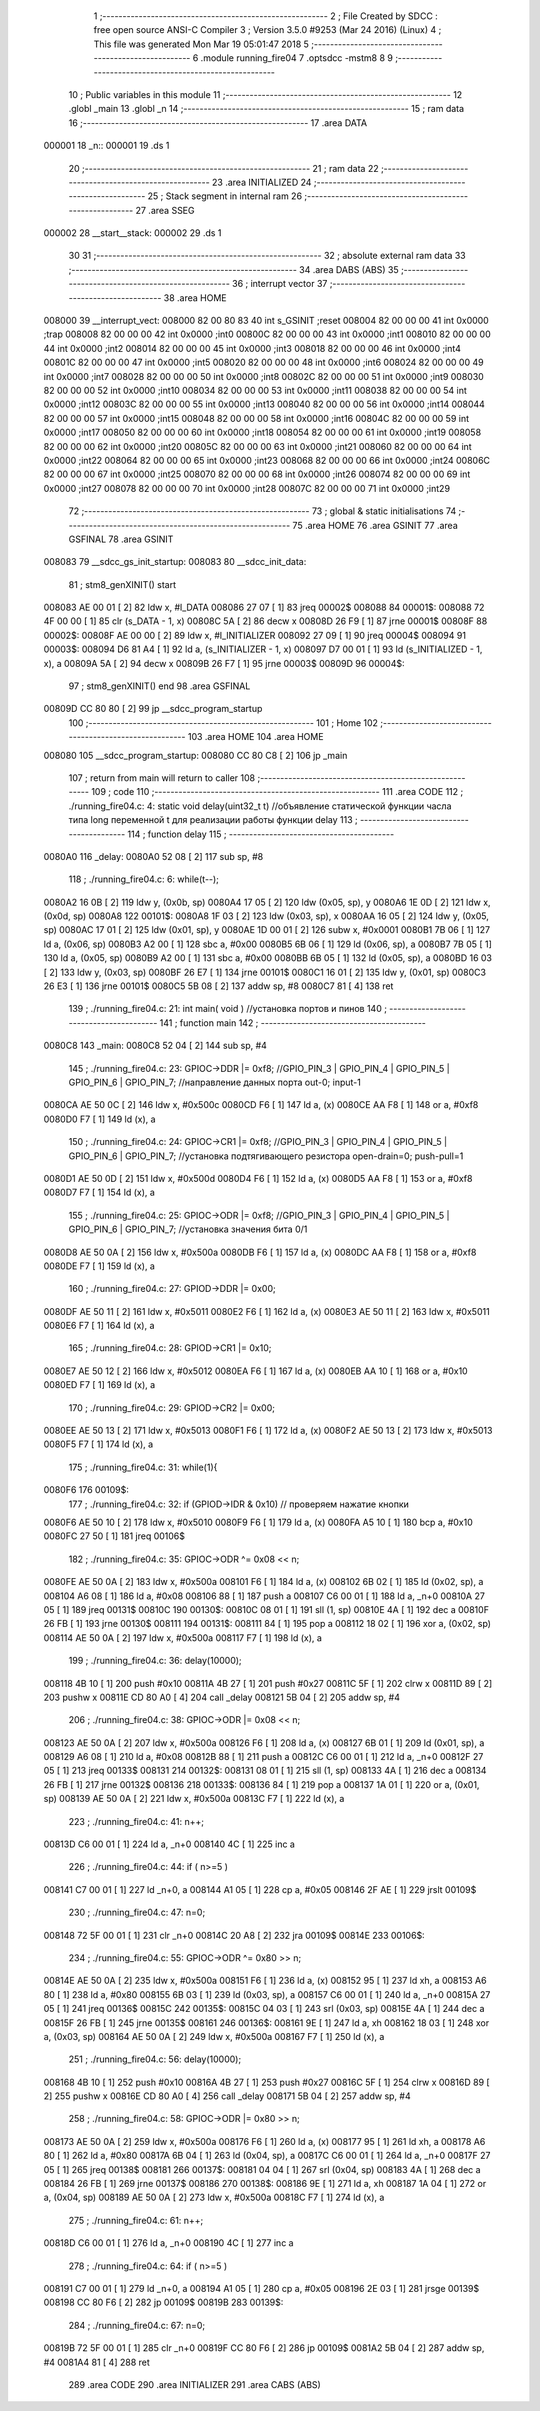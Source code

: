                                       1 ;--------------------------------------------------------
                                      2 ; File Created by SDCC : free open source ANSI-C Compiler
                                      3 ; Version 3.5.0 #9253 (Mar 24 2016) (Linux)
                                      4 ; This file was generated Mon Mar 19 05:01:47 2018
                                      5 ;--------------------------------------------------------
                                      6 	.module running_fire04
                                      7 	.optsdcc -mstm8
                                      8 	
                                      9 ;--------------------------------------------------------
                                     10 ; Public variables in this module
                                     11 ;--------------------------------------------------------
                                     12 	.globl _main
                                     13 	.globl _n
                                     14 ;--------------------------------------------------------
                                     15 ; ram data
                                     16 ;--------------------------------------------------------
                                     17 	.area DATA
      000001                         18 _n::
      000001                         19 	.ds 1
                                     20 ;--------------------------------------------------------
                                     21 ; ram data
                                     22 ;--------------------------------------------------------
                                     23 	.area INITIALIZED
                                     24 ;--------------------------------------------------------
                                     25 ; Stack segment in internal ram 
                                     26 ;--------------------------------------------------------
                                     27 	.area	SSEG
      000002                         28 __start__stack:
      000002                         29 	.ds	1
                                     30 
                                     31 ;--------------------------------------------------------
                                     32 ; absolute external ram data
                                     33 ;--------------------------------------------------------
                                     34 	.area DABS (ABS)
                                     35 ;--------------------------------------------------------
                                     36 ; interrupt vector 
                                     37 ;--------------------------------------------------------
                                     38 	.area HOME
      008000                         39 __interrupt_vect:
      008000 82 00 80 83             40 	int s_GSINIT ;reset
      008004 82 00 00 00             41 	int 0x0000 ;trap
      008008 82 00 00 00             42 	int 0x0000 ;int0
      00800C 82 00 00 00             43 	int 0x0000 ;int1
      008010 82 00 00 00             44 	int 0x0000 ;int2
      008014 82 00 00 00             45 	int 0x0000 ;int3
      008018 82 00 00 00             46 	int 0x0000 ;int4
      00801C 82 00 00 00             47 	int 0x0000 ;int5
      008020 82 00 00 00             48 	int 0x0000 ;int6
      008024 82 00 00 00             49 	int 0x0000 ;int7
      008028 82 00 00 00             50 	int 0x0000 ;int8
      00802C 82 00 00 00             51 	int 0x0000 ;int9
      008030 82 00 00 00             52 	int 0x0000 ;int10
      008034 82 00 00 00             53 	int 0x0000 ;int11
      008038 82 00 00 00             54 	int 0x0000 ;int12
      00803C 82 00 00 00             55 	int 0x0000 ;int13
      008040 82 00 00 00             56 	int 0x0000 ;int14
      008044 82 00 00 00             57 	int 0x0000 ;int15
      008048 82 00 00 00             58 	int 0x0000 ;int16
      00804C 82 00 00 00             59 	int 0x0000 ;int17
      008050 82 00 00 00             60 	int 0x0000 ;int18
      008054 82 00 00 00             61 	int 0x0000 ;int19
      008058 82 00 00 00             62 	int 0x0000 ;int20
      00805C 82 00 00 00             63 	int 0x0000 ;int21
      008060 82 00 00 00             64 	int 0x0000 ;int22
      008064 82 00 00 00             65 	int 0x0000 ;int23
      008068 82 00 00 00             66 	int 0x0000 ;int24
      00806C 82 00 00 00             67 	int 0x0000 ;int25
      008070 82 00 00 00             68 	int 0x0000 ;int26
      008074 82 00 00 00             69 	int 0x0000 ;int27
      008078 82 00 00 00             70 	int 0x0000 ;int28
      00807C 82 00 00 00             71 	int 0x0000 ;int29
                                     72 ;--------------------------------------------------------
                                     73 ; global & static initialisations
                                     74 ;--------------------------------------------------------
                                     75 	.area HOME
                                     76 	.area GSINIT
                                     77 	.area GSFINAL
                                     78 	.area GSINIT
      008083                         79 __sdcc_gs_init_startup:
      008083                         80 __sdcc_init_data:
                                     81 ; stm8_genXINIT() start
      008083 AE 00 01         [ 2]   82 	ldw x, #l_DATA
      008086 27 07            [ 1]   83 	jreq	00002$
      008088                         84 00001$:
      008088 72 4F 00 00      [ 1]   85 	clr (s_DATA - 1, x)
      00808C 5A               [ 2]   86 	decw x
      00808D 26 F9            [ 1]   87 	jrne	00001$
      00808F                         88 00002$:
      00808F AE 00 00         [ 2]   89 	ldw	x, #l_INITIALIZER
      008092 27 09            [ 1]   90 	jreq	00004$
      008094                         91 00003$:
      008094 D6 81 A4         [ 1]   92 	ld	a, (s_INITIALIZER - 1, x)
      008097 D7 00 01         [ 1]   93 	ld	(s_INITIALIZED - 1, x), a
      00809A 5A               [ 2]   94 	decw	x
      00809B 26 F7            [ 1]   95 	jrne	00003$
      00809D                         96 00004$:
                                     97 ; stm8_genXINIT() end
                                     98 	.area GSFINAL
      00809D CC 80 80         [ 2]   99 	jp	__sdcc_program_startup
                                    100 ;--------------------------------------------------------
                                    101 ; Home
                                    102 ;--------------------------------------------------------
                                    103 	.area HOME
                                    104 	.area HOME
      008080                        105 __sdcc_program_startup:
      008080 CC 80 C8         [ 2]  106 	jp	_main
                                    107 ;	return from main will return to caller
                                    108 ;--------------------------------------------------------
                                    109 ; code
                                    110 ;--------------------------------------------------------
                                    111 	.area CODE
                                    112 ;	./running_fire04.c: 4: static void delay(uint32_t t)  //объявление статической функции часла типа long переменной t для реализации работы функции delay
                                    113 ;	-----------------------------------------
                                    114 ;	 function delay
                                    115 ;	-----------------------------------------
      0080A0                        116 _delay:
      0080A0 52 08            [ 2]  117 	sub	sp, #8
                                    118 ;	./running_fire04.c: 6: while(t--);
      0080A2 16 0B            [ 2]  119 	ldw	y, (0x0b, sp)
      0080A4 17 05            [ 2]  120 	ldw	(0x05, sp), y
      0080A6 1E 0D            [ 2]  121 	ldw	x, (0x0d, sp)
      0080A8                        122 00101$:
      0080A8 1F 03            [ 2]  123 	ldw	(0x03, sp), x
      0080AA 16 05            [ 2]  124 	ldw	y, (0x05, sp)
      0080AC 17 01            [ 2]  125 	ldw	(0x01, sp), y
      0080AE 1D 00 01         [ 2]  126 	subw	x, #0x0001
      0080B1 7B 06            [ 1]  127 	ld	a, (0x06, sp)
      0080B3 A2 00            [ 1]  128 	sbc	a, #0x00
      0080B5 6B 06            [ 1]  129 	ld	(0x06, sp), a
      0080B7 7B 05            [ 1]  130 	ld	a, (0x05, sp)
      0080B9 A2 00            [ 1]  131 	sbc	a, #0x00
      0080BB 6B 05            [ 1]  132 	ld	(0x05, sp), a
      0080BD 16 03            [ 2]  133 	ldw	y, (0x03, sp)
      0080BF 26 E7            [ 1]  134 	jrne	00101$
      0080C1 16 01            [ 2]  135 	ldw	y, (0x01, sp)
      0080C3 26 E3            [ 1]  136 	jrne	00101$
      0080C5 5B 08            [ 2]  137 	addw	sp, #8
      0080C7 81               [ 4]  138 	ret
                                    139 ;	./running_fire04.c: 21: int main( void )    //установка портов и пинов
                                    140 ;	-----------------------------------------
                                    141 ;	 function main
                                    142 ;	-----------------------------------------
      0080C8                        143 _main:
      0080C8 52 04            [ 2]  144 	sub	sp, #4
                                    145 ;	./running_fire04.c: 23: GPIOC->DDR |= 0xf8;   //GPIO_PIN_3 | GPIO_PIN_4 | GPIO_PIN_5 | GPIO_PIN_6 | GPIO_PIN_7;	//направление данных порта out-0; input-1
      0080CA AE 50 0C         [ 2]  146 	ldw	x, #0x500c
      0080CD F6               [ 1]  147 	ld	a, (x)
      0080CE AA F8            [ 1]  148 	or	a, #0xf8
      0080D0 F7               [ 1]  149 	ld	(x), a
                                    150 ;	./running_fire04.c: 24: GPIOC->CR1 |= 0xf8;   //GPIO_PIN_3 | GPIO_PIN_4 | GPIO_PIN_5 | GPIO_PIN_6 | GPIO_PIN_7;	//установка подтягивающего резистора open-drain=0; push-pull=1
      0080D1 AE 50 0D         [ 2]  151 	ldw	x, #0x500d
      0080D4 F6               [ 1]  152 	ld	a, (x)
      0080D5 AA F8            [ 1]  153 	or	a, #0xf8
      0080D7 F7               [ 1]  154 	ld	(x), a
                                    155 ;	./running_fire04.c: 25: GPIOC->ODR |= 0xf8;   //GPIO_PIN_3 | GPIO_PIN_4 | GPIO_PIN_5 | GPIO_PIN_6 | GPIO_PIN_7;	//установка значения бита 0/1
      0080D8 AE 50 0A         [ 2]  156 	ldw	x, #0x500a
      0080DB F6               [ 1]  157 	ld	a, (x)
      0080DC AA F8            [ 1]  158 	or	a, #0xf8
      0080DE F7               [ 1]  159 	ld	(x), a
                                    160 ;	./running_fire04.c: 27: GPIOD->DDR |= 0x00;
      0080DF AE 50 11         [ 2]  161 	ldw	x, #0x5011
      0080E2 F6               [ 1]  162 	ld	a, (x)
      0080E3 AE 50 11         [ 2]  163 	ldw	x, #0x5011
      0080E6 F7               [ 1]  164 	ld	(x), a
                                    165 ;	./running_fire04.c: 28: GPIOD->CR1 |= 0x10;
      0080E7 AE 50 12         [ 2]  166 	ldw	x, #0x5012
      0080EA F6               [ 1]  167 	ld	a, (x)
      0080EB AA 10            [ 1]  168 	or	a, #0x10
      0080ED F7               [ 1]  169 	ld	(x), a
                                    170 ;	./running_fire04.c: 29: GPIOD->CR2 |= 0x00;
      0080EE AE 50 13         [ 2]  171 	ldw	x, #0x5013
      0080F1 F6               [ 1]  172 	ld	a, (x)
      0080F2 AE 50 13         [ 2]  173 	ldw	x, #0x5013
      0080F5 F7               [ 1]  174 	ld	(x), a
                                    175 ;	./running_fire04.c: 31: while(1){
      0080F6                        176 00109$:
                                    177 ;	./running_fire04.c: 32: if (GPIOD->IDR & 0x10) // проверяем нажатие кнопки
      0080F6 AE 50 10         [ 2]  178 	ldw	x, #0x5010
      0080F9 F6               [ 1]  179 	ld	a, (x)
      0080FA A5 10            [ 1]  180 	bcp	a, #0x10
      0080FC 27 50            [ 1]  181 	jreq	00106$
                                    182 ;	./running_fire04.c: 35: GPIOC->ODR ^= 0x08 << n;
      0080FE AE 50 0A         [ 2]  183 	ldw	x, #0x500a
      008101 F6               [ 1]  184 	ld	a, (x)
      008102 6B 02            [ 1]  185 	ld	(0x02, sp), a
      008104 A6 08            [ 1]  186 	ld	a, #0x08
      008106 88               [ 1]  187 	push	a
      008107 C6 00 01         [ 1]  188 	ld	a, _n+0
      00810A 27 05            [ 1]  189 	jreq	00131$
      00810C                        190 00130$:
      00810C 08 01            [ 1]  191 	sll	(1, sp)
      00810E 4A               [ 1]  192 	dec	a
      00810F 26 FB            [ 1]  193 	jrne	00130$
      008111                        194 00131$:
      008111 84               [ 1]  195 	pop	a
      008112 18 02            [ 1]  196 	xor	a, (0x02, sp)
      008114 AE 50 0A         [ 2]  197 	ldw	x, #0x500a
      008117 F7               [ 1]  198 	ld	(x), a
                                    199 ;	./running_fire04.c: 36: delay(10000);
      008118 4B 10            [ 1]  200 	push	#0x10
      00811A 4B 27            [ 1]  201 	push	#0x27
      00811C 5F               [ 1]  202 	clrw	x
      00811D 89               [ 2]  203 	pushw	x
      00811E CD 80 A0         [ 4]  204 	call	_delay
      008121 5B 04            [ 2]  205 	addw	sp, #4
                                    206 ;	./running_fire04.c: 38: GPIOC->ODR |= 0x08 << n;
      008123 AE 50 0A         [ 2]  207 	ldw	x, #0x500a
      008126 F6               [ 1]  208 	ld	a, (x)
      008127 6B 01            [ 1]  209 	ld	(0x01, sp), a
      008129 A6 08            [ 1]  210 	ld	a, #0x08
      00812B 88               [ 1]  211 	push	a
      00812C C6 00 01         [ 1]  212 	ld	a, _n+0
      00812F 27 05            [ 1]  213 	jreq	00133$
      008131                        214 00132$:
      008131 08 01            [ 1]  215 	sll	(1, sp)
      008133 4A               [ 1]  216 	dec	a
      008134 26 FB            [ 1]  217 	jrne	00132$
      008136                        218 00133$:
      008136 84               [ 1]  219 	pop	a
      008137 1A 01            [ 1]  220 	or	a, (0x01, sp)
      008139 AE 50 0A         [ 2]  221 	ldw	x, #0x500a
      00813C F7               [ 1]  222 	ld	(x), a
                                    223 ;	./running_fire04.c: 41: n++;
      00813D C6 00 01         [ 1]  224 	ld	a, _n+0
      008140 4C               [ 1]  225 	inc	a
                                    226 ;	./running_fire04.c: 44: if ( n>=5 )
      008141 C7 00 01         [ 1]  227 	ld	_n+0, a
      008144 A1 05            [ 1]  228 	cp	a, #0x05
      008146 2F AE            [ 1]  229 	jrslt	00109$
                                    230 ;	./running_fire04.c: 47: n=0;
      008148 72 5F 00 01      [ 1]  231 	clr	_n+0
      00814C 20 A8            [ 2]  232 	jra	00109$
      00814E                        233 00106$:
                                    234 ;	./running_fire04.c: 55: GPIOC->ODR ^= 0x80 >> n;
      00814E AE 50 0A         [ 2]  235 	ldw	x, #0x500a
      008151 F6               [ 1]  236 	ld	a, (x)
      008152 95               [ 1]  237 	ld	xh, a
      008153 A6 80            [ 1]  238 	ld	a, #0x80
      008155 6B 03            [ 1]  239 	ld	(0x03, sp), a
      008157 C6 00 01         [ 1]  240 	ld	a, _n+0
      00815A 27 05            [ 1]  241 	jreq	00136$
      00815C                        242 00135$:
      00815C 04 03            [ 1]  243 	srl	(0x03, sp)
      00815E 4A               [ 1]  244 	dec	a
      00815F 26 FB            [ 1]  245 	jrne	00135$
      008161                        246 00136$:
      008161 9E               [ 1]  247 	ld	a, xh
      008162 18 03            [ 1]  248 	xor	a, (0x03, sp)
      008164 AE 50 0A         [ 2]  249 	ldw	x, #0x500a
      008167 F7               [ 1]  250 	ld	(x), a
                                    251 ;	./running_fire04.c: 56: delay(10000);
      008168 4B 10            [ 1]  252 	push	#0x10
      00816A 4B 27            [ 1]  253 	push	#0x27
      00816C 5F               [ 1]  254 	clrw	x
      00816D 89               [ 2]  255 	pushw	x
      00816E CD 80 A0         [ 4]  256 	call	_delay
      008171 5B 04            [ 2]  257 	addw	sp, #4
                                    258 ;	./running_fire04.c: 58: GPIOC->ODR |= 0x80 >> n;
      008173 AE 50 0A         [ 2]  259 	ldw	x, #0x500a
      008176 F6               [ 1]  260 	ld	a, (x)
      008177 95               [ 1]  261 	ld	xh, a
      008178 A6 80            [ 1]  262 	ld	a, #0x80
      00817A 6B 04            [ 1]  263 	ld	(0x04, sp), a
      00817C C6 00 01         [ 1]  264 	ld	a, _n+0
      00817F 27 05            [ 1]  265 	jreq	00138$
      008181                        266 00137$:
      008181 04 04            [ 1]  267 	srl	(0x04, sp)
      008183 4A               [ 1]  268 	dec	a
      008184 26 FB            [ 1]  269 	jrne	00137$
      008186                        270 00138$:
      008186 9E               [ 1]  271 	ld	a, xh
      008187 1A 04            [ 1]  272 	or	a, (0x04, sp)
      008189 AE 50 0A         [ 2]  273 	ldw	x, #0x500a
      00818C F7               [ 1]  274 	ld	(x), a
                                    275 ;	./running_fire04.c: 61: n++;
      00818D C6 00 01         [ 1]  276 	ld	a, _n+0
      008190 4C               [ 1]  277 	inc	a
                                    278 ;	./running_fire04.c: 64: if ( n>=5 )
      008191 C7 00 01         [ 1]  279 	ld	_n+0, a
      008194 A1 05            [ 1]  280 	cp	a, #0x05
      008196 2E 03            [ 1]  281 	jrsge	00139$
      008198 CC 80 F6         [ 2]  282 	jp	00109$
      00819B                        283 00139$:
                                    284 ;	./running_fire04.c: 67: n=0;
      00819B 72 5F 00 01      [ 1]  285 	clr	_n+0
      00819F CC 80 F6         [ 2]  286 	jp	00109$
      0081A2 5B 04            [ 2]  287 	addw	sp, #4
      0081A4 81               [ 4]  288 	ret
                                    289 	.area CODE
                                    290 	.area INITIALIZER
                                    291 	.area CABS (ABS)
